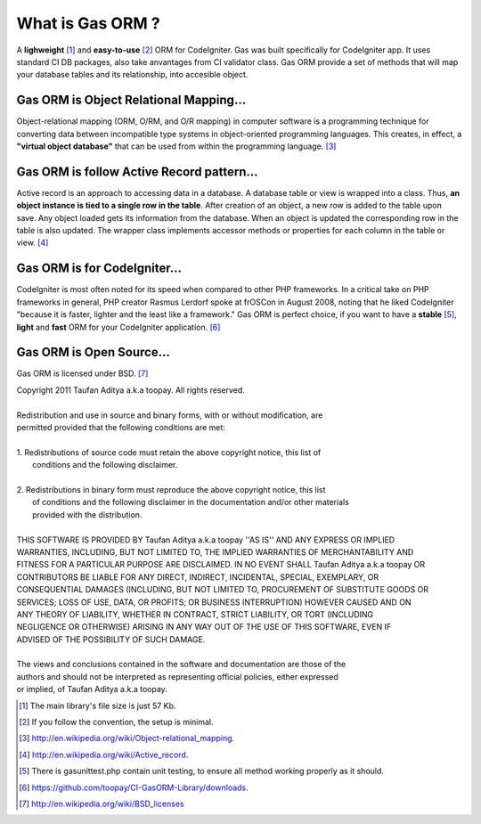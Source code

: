 .. Gas ORM documentation [what_is_gas_orm]

What is Gas ORM ?
=================

A **lighweight** [#light]_ and **easy-to-use** [#easy]_ ORM for CodeIgniter. Gas was built specifically for CodeIgniter app. It uses standard CI DB packages, also take anvantages from CI validator class. Gas ORM provide a set of methods that will map your database tables and its relationship, into accesible object.

Gas ORM is Object Relational Mapping...
+++++++++++++++++++++++++++++++++++++++

Object-relational mapping (ORM, O/RM, and O/R mapping) in computer software is a programming technique for converting data between incompatible type systems in object-oriented programming languages. This creates, in effect, a **"virtual object database"** that can be used from within the programming language. [#orm_wikipedia]_ 


Gas ORM is follow Active Record pattern...
++++++++++++++++++++++++++++++++++++++++++

Active record is an approach to accessing data in a database. A database table or view is wrapped into a class. Thus, **an object instance is tied to a single row in the table**. After creation of an object, a new row is added to the table upon save. Any object loaded gets its information from the database. When an object is updated the corresponding row in the table is also updated. The wrapper class implements accessor methods or properties for each column in the table or view. [#ar_wikipedia]_ 

Gas ORM is for CodeIgniter...
+++++++++++++++++++++++++++++
CodeIgniter is most often noted for its speed when compared to other PHP frameworks. In a critical take on PHP frameworks in general, PHP creator Rasmus Lerdorf spoke at frOSCon in August 2008, noting that he liked CodeIgniter "because it is faster, lighter and the least like a framework." Gas ORM is perfect choice, if you want to have a **stable** [#save]_, **light** and **fast** ORM for your CodeIgniter application. [#benchmark]_  

Gas ORM is Open Source...
+++++++++++++++++++++++++
Gas ORM is licensed under BSD. [#bsd]_  


| Copyright 2011 Taufan Aditya a.k.a toopay. All rights reserved.
|
| Redistribution and use in source and binary forms, with or without modification, are
| permitted provided that the following conditions are met:
| 
| 1. Redistributions of source code must retain the above copyright notice, this list of
|    conditions and the following disclaimer.
| 
| 2. Redistributions in binary form must reproduce the above copyright notice, this list
|    of conditions and the following disclaimer in the documentation and/or other materials
|    provided with the distribution.
| 
| THIS SOFTWARE IS PROVIDED BY Taufan Aditya a.k.a toopay ''AS IS'' AND ANY EXPRESS OR IMPLIED
| WARRANTIES, INCLUDING, BUT NOT LIMITED TO, THE IMPLIED WARRANTIES OF MERCHANTABILITY AND
| FITNESS FOR A PARTICULAR PURPOSE ARE DISCLAIMED. IN NO EVENT SHALL Taufan Aditya a.k.a toopay OR
| CONTRIBUTORS BE LIABLE FOR ANY DIRECT, INDIRECT, INCIDENTAL, SPECIAL, EXEMPLARY, OR
| CONSEQUENTIAL DAMAGES (INCLUDING, BUT NOT LIMITED TO, PROCUREMENT OF SUBSTITUTE GOODS OR
| SERVICES; LOSS OF USE, DATA, OR PROFITS; OR BUSINESS INTERRUPTION) HOWEVER CAUSED AND ON
| ANY THEORY OF LIABILITY, WHETHER IN CONTRACT, STRICT LIABILITY, OR TORT (INCLUDING
| NEGLIGENCE OR OTHERWISE) ARISING IN ANY WAY OUT OF THE USE OF THIS SOFTWARE, EVEN IF
| ADVISED OF THE POSSIBILITY OF SUCH DAMAGE.
| 
| The views and conclusions contained in the software and documentation are those of the
| authors and should not be interpreted as representing official policies, either expressed
| or implied, of Taufan Aditya a.k.a toopay.



.. [#light] The main library's file size is just 57 Kb.
.. [#easy] If you follow the convention, the setup is minimal.
.. [#orm_wikipedia] http://en.wikipedia.org/wiki/Object-relational_mapping.
.. [#ar_wikipedia] http://en.wikipedia.org/wiki/Active_record.
.. [#save] There is gasunittest.php contain unit testing, to ensure all method working properly as it should.
.. [#benchmark] https://github.com/toopay/CI-GasORM-Library/downloads.
.. [#bsd] http://en.wikipedia.org/wiki/BSD_licenses

